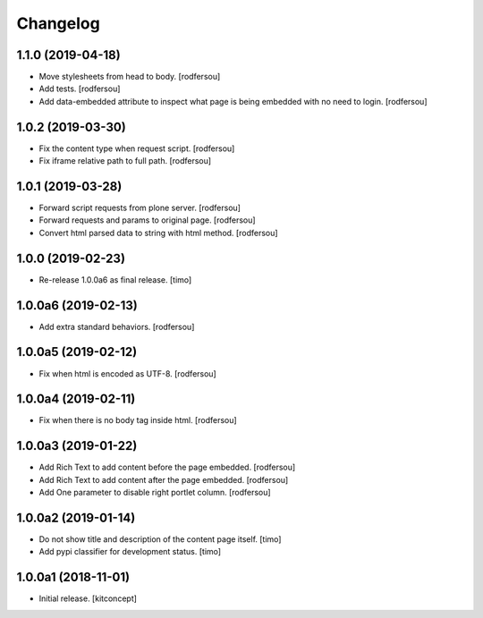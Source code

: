 Changelog
=========


1.1.0 (2019-04-18)
------------------

- Move stylesheets from head to body.
  [rodfersou]

- Add tests.
  [rodfersou]

- Add data-embedded attribute to inspect what page
  is being embedded with no need to login.
  [rodfersou]


1.0.2 (2019-03-30)
------------------

- Fix the content type when request script.
  [rodfersou]

- Fix iframe relative path to full path.
  [rodfersou]


1.0.1 (2019-03-28)
------------------

- Forward script requests from plone server.
  [rodfersou]

- Forward requests and params to original page.
  [rodfersou]

- Convert html parsed data to string with html method.
  [rodfersou]


1.0.0 (2019-02-23)
------------------

- Re-release 1.0.0a6 as final release.
  [timo]


1.0.0a6 (2019-02-13)
--------------------

- Add extra standard behaviors.
  [rodfersou]


1.0.0a5 (2019-02-12)
--------------------

- Fix when html is encoded as UTF-8.
  [rodfersou]


1.0.0a4 (2019-02-11)
--------------------

- Fix when there is no body tag inside html.
  [rodfersou]


1.0.0a3 (2019-01-22)
--------------------

- Add Rich Text to add content before the page embedded.
  [rodfersou]

- Add Rich Text to add content after the page embedded.
  [rodfersou]

- Add One parameter to disable right portlet column.
  [rodfersou]


1.0.0a2 (2019-01-14)
--------------------

- Do not show title and description of the content page itself.
  [timo]

- Add pypi classifier for development status.
  [timo]


1.0.0a1 (2018-11-01)
--------------------

- Initial release.
  [kitconcept]
